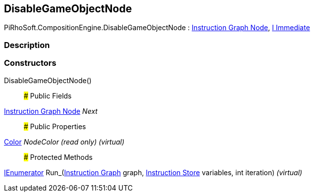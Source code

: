 [#reference/disable-game-object-node]

## DisableGameObjectNode

PiRhoSoft.CompositionEngine.DisableGameObjectNode : <<manual/instruction-graph-node,Instruction Graph Node>>, <<manual/i-immediate,I Immediate>>

### Description

### Constructors

DisableGameObjectNode()::

### Public Fields

<<manual/instruction-graph-node,Instruction Graph Node>> _Next_::

### Public Properties

https://docs.unity3d.com/ScriptReference/Color.html[Color^] _NodeColor_ _(read only)_ _(virtual)_::

### Protected Methods

https://docs.microsoft.com/en-us/dotnet/api/System.Collections.IEnumerator[IEnumerator^] Run_(<<manual/instruction-graph,Instruction Graph>> graph, <<manual/instruction-store,Instruction Store>> variables, int iteration) _(virtual)_::